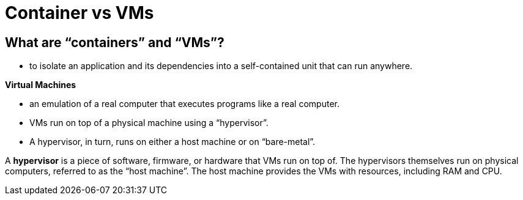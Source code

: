 = Container vs VMs

== What are “containers” and “VMs”?

* to isolate an application and its dependencies into a self-contained unit that can run anywhere.

*Virtual Machines*

* an emulation of a real computer that executes programs like a real computer.
* VMs run on top of a physical machine using a “hypervisor”.
* A hypervisor, in turn, runs on either a host machine or on “bare-metal”.

A *hypervisor* is a piece of software, firmware, or hardware that VMs run on top of. The hypervisors themselves run on physical computers, referred to as the “host machine”. The host machine provides the VMs with resources, including RAM and CPU.

